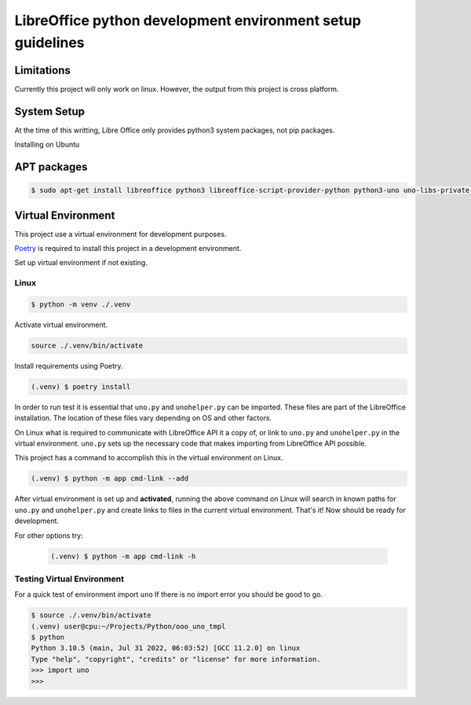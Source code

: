 LibreOffice python development environment setup guidelines
===========================================================

Limitations
-----------

Currently this project will only work on linux.
However, the output from this project is cross platform.

System Setup
------------

At the time of this writting, Libre Office only provides python3 system packages, not pip packages.

Installing on Ubuntu

APT packages
------------

.. code::

    $ sudo apt-get install libreoffice python3 libreoffice-script-provider-python python3-uno uno-libs-private libuno-salhelpergcc3-3 libuno-sal3 libuno-purpenvhelpergcc3-3 libuno-cppuhelpergcc3-3 libuno-cppu3



Virtual Environment
-------------------

This project use a virtual environment for development purposes.

`Poetry <https://python-poetry.org/>`_ is required to install this project in a development environment.

Set up virtual environment if not existing.

Linux
^^^^^

.. code::

    $ python -m venv ./.venv

Activate virtual environment.

.. code::

    source ./.venv/bin/activate

Install requirements using Poetry.

.. code::

    (.venv) $ poetry install

In order to run test it is essential that ``uno.py`` and ``unohelper.py`` can be imported.
These files are part of the LibreOffice installation.
The location of these files vary depending on OS and other factors.


On Linux what is required to communicate with LibreOffice API it a copy of, or link to ``uno.py`` and ``unohelper.py`` in the virtual environment.
``uno.py`` sets up the necessary code that makes importing from LibreOffice API possible.

This project has a command to accomplish this in the virtual environment on Linux.

.. code::

    (.venv) $ python -m app cmd-link --add

After virtual environment is set up and **activated**, running the above command on Linux will search in known paths for ``uno.py`` and ``unohelper.py``
and create links to files in the current virtual environment.
That's it! Now should be ready for development.

For other options try:

    .. code::

        (.venv) $ python -m app cmd-link -h


Testing Virtual Environment
^^^^^^^^^^^^^^^^^^^^^^^^^^^

For a quick test of environment import ``uno`` If there is no import  error you should be good to go.

.. code::

    $ source ./.venv/bin/activate
    (.venv) user@cpu:~/Projects/Python/ooo_uno_tmpl
    $ python
    Python 3.10.5 (main, Jul 31 2022, 06:03:52) [GCC 11.2.0] on linux
    Type "help", "copyright", "credits" or "license" for more information.
    >>> import uno
    >>> 
